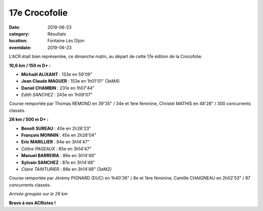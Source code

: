 17e Crocofolie
==============

:date: 2019-06-23
:category: Résultats
:location: Fontaine Lès Dijon
:eventdate: 2019-06-23

L'ACR était bien représentée, ce dimanche matin, au départ de cette 17e édition de la Crocofolie.

.. image:: http://assets.acr-dijon.org/croco191.jpg

**10,6 km / 150 m D+ :**

- **Michaël ALIXANT** : 133e en 59'09"
- **Jean Claude MAGUER** : 153e en 1h01'01" (3eM4)
- **Daniel CHAMBIN** : 231e en 1h07'44"
- *Edith SANCHEZ* : 243e en 1h09'07"

Course remportée par Thomas REMOND en 39'35" / 34e et 1ère féminine, Christel MATHIS en 48'28" / 300 concurrents classés.

**26 km / 500 m D+ :**

- **Benoît SUREAU** : 40e en 2h26'23"
- **François MONNIN** : 45e en 2h28'04"
- **Eric MARILLIER** : 84e en 3h14'47"
- *Céline PAGEAUX* : 85e en 3h14'47"
- **Manuel BARREIRA** : 86e en 3h14'48"
- **Sylvain SANCHEZ** : 87e en 3h14'48"
- *Claire TAINTURIER* : 88e en 3h14'48" (3eM2)

Course remportée par Jérémy PIGNARD (DUC) en 1h40'36" / 8e et 1ère féminine, Camille CHAIGNEAU en 2h02'53" / 97 concurrents classés.

.. image:: http://assets.acr-dijon.org/croco192.jpg

*Arrivée groupée sur le 26 km*

**Bravo à nos ACRistes !**
